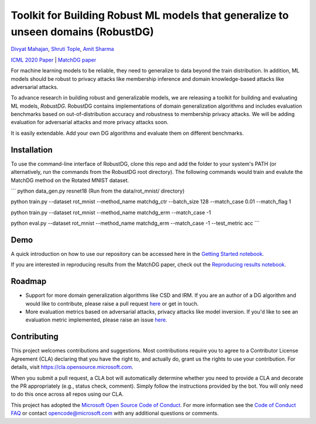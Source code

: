 Toolkit for Building Robust ML models that generalize to unseen domains (RobustDG)
==================================================================================
`Divyat Mahajan <https://divyat09.github.io/>`_, 
`Shruti Tople <https://www.microsoft.com/en-us/research/people/shtople/>`_, 
`Amit Sharma <http://www.amitsharma.in>`_

`ICML 2020 Paper <https://arxiv.org/abs/1909.12732>`_ | `MatchDG paper <https://arxiv.org/abs/2006.07500>`_

For machine learning models to be reliable, they need to generalize to data
beyond the train distribution. In addition, ML models should be robust to
privacy attacks like membership inference and domain knowledge-based attacks like adversarial attacks.

To advance research in building robust and generalizable models, we are
releasing a toolkit for building and evaluating ML models, *RobustDG*. RobustDG contains implementations of domain
generalization algorithms and includes evaluation benchmarks based
on out-of-distribution accuracy and robustness to membership privacy attacks. We will be adding evaluation for adversarial attacks and more privacy attacks soon. 

It is easily extendable. Add your own DG algorithms and evaluate them on different benchmarks.


Installation
------------
To use the command-line interface of RobustDG, clone this repo and add the folder to your system's PATH (or alternatively, run the commands from the RobustDG root directory). The following commands would train and evalute the MatchDG method on the Rotated MNIST dataset.

```
python data_gen.py resnet18 (Run from the data/rot_mnist/ directory)

python train.py --dataset rot_mnist --method_name matchdg_ctr --batch_size 128  --match_case 0.01 --match_flag 1 

python train.py --dataset rot_mnist --method_name matchdg_erm --match_case -1 

python eval.py --dataset rot_mnist --method_name matchdg_erm --match_case -1 --test_metric acc
```

Demo
----

A quick introduction on how to use our repository can be accessed here in the `Getting Started notebook <https://github.com/microsoft/robustdg/blob/master/docs/notebook/robustdg_getting_started.ipynb>`_.

If you are interested in reproducing results from the MatchDG paper, check out the `Reproducing results notebook <https://github.com/microsoft/robustdg/blob/master/docs/notebooks/reproducing_results_matchdg_paper.ipynb>`_. 

Roadmap
-------

* Support for more domain generalization algorithms like CSD and IRM. If you are an author of a DG algorithm and would like to contribute, please raise a  pull request `here <https://github.com/microsoft/robustdg/pulls>`_ or get in touch.

* More evaluation metrics based on adversarial attacks, privacy attacks like model inversion. If you'd like to see an evaluation metric implemented, please raise an issue `here <https://github.com/microsoft/robustdg/issues>`_.

Contributing
--------------

This project welcomes contributions and suggestions.  Most contributions require you to agree to a
Contributor License Agreement (CLA) declaring that you have the right to, and actually do, grant us
the rights to use your contribution. For details, visit https://cla.opensource.microsoft.com.

When you submit a pull request, a CLA bot will automatically determine whether you need to provide
a CLA and decorate the PR appropriately (e.g., status check, comment). Simply follow the instructions
provided by the bot. You will only need to do this once across all repos using our CLA.

This project has adopted the `Microsoft Open Source Code of Conduct <https://opensource.microsoft.com/codeofconduct/>`_.
For more information see the `Code of Conduct FAQ <https://opensource.microsoft.com/codeofconduct/faq/>`_ or
contact `opencode@microsoft.com <mailto:opencode@microsoft.com>`_ with any additional questions or comments.
